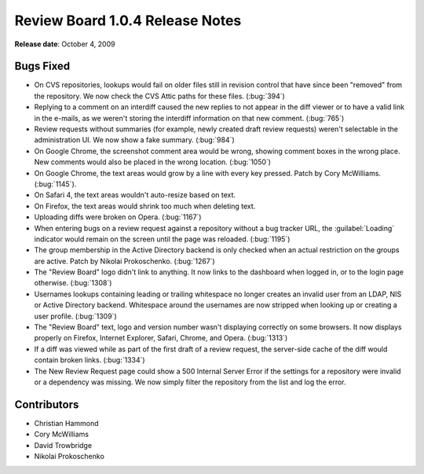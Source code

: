 ================================
Review Board 1.0.4 Release Notes
================================

**Release date**: October 4, 2009


Bugs Fixed
==========

* On CVS repositories, lookups would fail on older files still in revision
  control that have since been "removed" from the repository. We now check
  the CVS Attic paths for these files. (:bug:`394`)

* Replying to a comment on an interdiff caused the new replies to not
  appear in the diff viewer or to have a valid link in the e-mails, as we
  weren't storing the interdiff information on that new comment. (:bug:`765`)

* Review requests without summaries (for example, newly created draft
  review requests) weren't selectable in the administration UI. We now
  show a fake summary. (:bug:`984`)

* On Google Chrome, the screenshot comment area would be wrong, showing
  comment boxes in the wrong place. New comments would also be placed in
  the wrong location. (:bug:`1050`)

* On Google Chrome, the text areas would grow by a line with every key
  pressed. Patch by Cory McWilliams. (:bug:`1145`).

* On Safari 4, the text areas wouldn't auto-resize based on text.

* On Firefox, the text areas would shrink too much when deleting text.

* Uploading diffs were broken on Opera. (:bug:`1167`)

* When entering bugs on a review request against a repository without a
  bug tracker URL, the :guilabel:`Loading` indicator would remain on the
  screen until the page was reloaded. (:bug:`1195`)

* The group membership in the Active Directory backend is only checked
  when an actual restriction on the groups are active. Patch by
  Nikolai Prokoschenko. (:bug:`1267`)

* The "Review Board" logo didn't link to anything. It now links to the
  dashboard when logged in, or to the login page otherwise. (:bug:`1308`)

* Usernames lookups containing leading or trailing whitespace no longer
  creates an invalid user from an LDAP, NIS or Active Directory backend.
  Whitespace around the usernames are now stripped when looking up or
  creating a user profile. (:bug:`1309`)

* The "Review Board" text, logo and version number wasn't displaying correctly
  on some browsers. It now displays properly on Firefox, Internet Explorer,
  Safari, Chrome, and Opera. (:bug:`1313`)

* If a diff was viewed while as part of the first draft of a review request,
  the server-side cache of the diff would contain broken links. (:bug:`1334`)

* The New Review Request page could show a 500 Internal Server Error if
  the settings for a repository were invalid or a dependency was missing.
  We now simply filter the repository from the list and log the error.


Contributors
============

* Christian Hammond
* Cory McWilliams
* David Trowbridge
* Nikolai Prokoschenko
